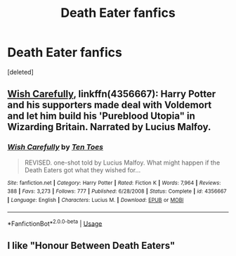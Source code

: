 #+TITLE: Death Eater fanfics

* Death Eater fanfics
:PROPERTIES:
:Score: 2
:DateUnix: 1594231014.0
:DateShort: 2020-Jul-08
:FlairText: Request
:END:
[deleted]


** [[https://www.fanfiction.net/s/4356667/1/][Wish Carefully]], linkffn(4356667): Harry Potter and his supporters made deal with Voldemort and let him build his 'Pureblood Utopia" in Wizarding Britain. Narrated by Lucius Malfoy.
:PROPERTIES:
:Author: InquisitorCOC
:Score: 5
:DateUnix: 1594241382.0
:DateShort: 2020-Jul-09
:END:

*** [[https://www.fanfiction.net/s/4356667/1/][*/Wish Carefully/*]] by [[https://www.fanfiction.net/u/1193258/Ten-Toes][/Ten Toes/]]

#+begin_quote
  REVISED. one-shot told by Lucius Malfoy. What might happen if the Death Eaters got what they wished for...
#+end_quote

^{/Site/:} ^{fanfiction.net} ^{*|*} ^{/Category/:} ^{Harry} ^{Potter} ^{*|*} ^{/Rated/:} ^{Fiction} ^{K} ^{*|*} ^{/Words/:} ^{7,964} ^{*|*} ^{/Reviews/:} ^{388} ^{*|*} ^{/Favs/:} ^{3,273} ^{*|*} ^{/Follows/:} ^{777} ^{*|*} ^{/Published/:} ^{6/28/2008} ^{*|*} ^{/Status/:} ^{Complete} ^{*|*} ^{/id/:} ^{4356667} ^{*|*} ^{/Language/:} ^{English} ^{*|*} ^{/Characters/:} ^{Lucius} ^{M.} ^{*|*} ^{/Download/:} ^{[[http://www.ff2ebook.com/old/ffn-bot/index.php?id=4356667&source=ff&filetype=epub][EPUB]]} ^{or} ^{[[http://www.ff2ebook.com/old/ffn-bot/index.php?id=4356667&source=ff&filetype=mobi][MOBI]]}

--------------

*FanfictionBot*^{2.0.0-beta} | [[https://github.com/tusing/reddit-ffn-bot/wiki/Usage][Usage]]
:PROPERTIES:
:Author: FanfictionBot
:Score: 3
:DateUnix: 1594241401.0
:DateShort: 2020-Jul-09
:END:


** I like "Honour Between Death Eaters"
:PROPERTIES:
:Author: fra080389
:Score: 3
:DateUnix: 1594241525.0
:DateShort: 2020-Jul-09
:END:
